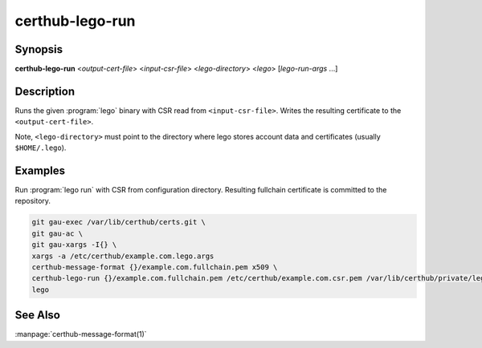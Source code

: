 certhub-lego-run
================

Synopsis
--------

**certhub-lego-run** <*output-cert-file*> <*input-csr-file*> <*lego-directory*> <*lego*> [*lego-run-args* ...]


Description
-----------

Runs the given :program:`lego` binary with CSR read from ``<input-csr-file>``.
Writes the resulting certificate to the ``<output-cert-file>``.

Note, ``<lego-directory>`` must point to the directory where lego stores
account data and certificates (usually ``$HOME/.lego``).


Examples
--------

Run :program:`lego run` with CSR from configuration directory. Resulting
fullchain certificate is committed to the repository.

.. code-block:: shell

    git gau-exec /var/lib/certhub/certs.git \
    git gau-ac \
    git gau-xargs -I{} \
    xargs -a /etc/certhub/example.com.lego.args
    certhub-message-format {}/example.com.fullchain.pem x509 \
    certhub-lego-run {}/example.com.fullchain.pem /etc/certhub/example.com.csr.pem /var/lib/certhub/private/lego \
    lego


See Also
--------

:manpage:`certhub-message-format(1)`

